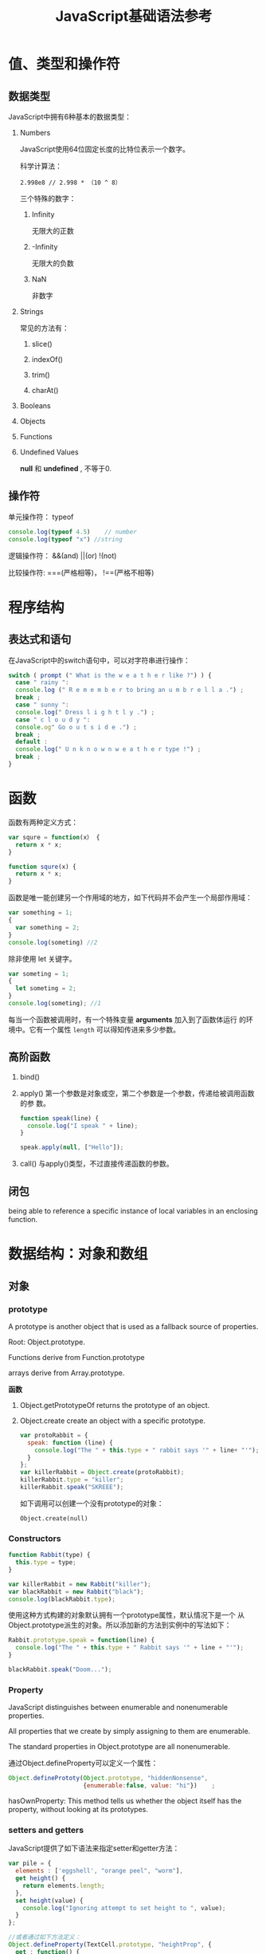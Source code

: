 #+TITLE: JavaScript基础语法参考

* 值、类型和操作符

** 数据类型
   JavaScript中拥有6种基本的数据类型：
   1. Numbers

      JavaScript使用64位固定长度的比特位表示一个数字。

      科学计算法：
      : 2.998e8 // 2.998 * （10 ^ 8）

      三个特殊的数字：
      1. Infinity

         无限大的正数

      2. -Infinity

         无限大的负数

      3. NaN

         非数字

   2. Strings
      
      常见的方法有：
      1. slice()

      2. indexOf()

      3. trim()

      4. charAt()


   3. Booleans
      
   4. Objects
   5. Functions
   6. Undefined Values
      
      *null* 和 *undefined* , 不等于0.

** 操作符

   单元操作符： typeof 
   #+BEGIN_SRC javascript
     console.log(typeof 4.5)    // number
     console.log(typeof "x") //string
   #+END_SRC

   逻辑操作符： &&(and) ||(or) !(not)
   
   比较操作符: ===(严格相等)， !==(严格不相等)

* 程序结构

** 表达式和语句

   在JavaScript中的switch语句中，可以对字符串进行操作：
   #+BEGIN_SRC javascript
     switch ( prompt (" What is the w e a t h e r like ?") ) {
       case " rainy ":
       console.log (" R e m e m b e r to bring an u m b r e l l a .") ;
       break ;
       case " sunny ":
       console.log(" Dress l i g h t l y .") ;
       case " c l o u d y ":
       console.og" Go o u t s i d e .") ;
       break ;
       default :
       console.log(" U n k n o w n w e a t h e r type !") ;
       break ;
     }   
   #+END_SRC

* 函数
  函数有两种定义方式：
  #+BEGIN_SRC javascript
    var squre = function(x） {
      return x * x;
    }

    function squre(x) {
      return x * x;
    }
  #+END_SRC

  函数是唯一能创建另一个作用域的地方，如下代码并不会产生一个局部作用域：
  #+BEGIN_SRC javascript
    var something = 1;
    {
      var something = 2;
    }
    console.log(someting) //2
  #+END_SRC

  除非使用 let 关键字。
  #+BEGIN_SRC javascript
    var someting = 1;
    {
      let someting = 2;
    }
    console.log(someting); //1
  #+END_SRC

  每当一个函数被调用时，有一个特殊变量 *arguments* 加入到了函数体运行
  的环境中。它有一个属性 =length= 可以得知传进来多少参数。
  
** 高阶函数

   1. bind()

   2. apply()
      第一个参数是对象或空，第二个参数是一个参数，传递给被调用函数的参
      数。
      #+BEGIN_SRC javascript
        function speak(line) {
          console.log("I speak " + line);
        }

        speak.apply(null, ["Hello"]);
      #+END_SRC

   3. call()
      与apply()类型，不过直接传递函数的参数。

** 闭包
   being able to reference a specific instance of local variables in
   an enclosing function.

* 数据结构：对象和数组
  
** 对象

*** prototype
    A prototype is another object that is used as a fallback source of
    properties. 

    Root: Object.prototype.

    Functions derive from Function.prototype

    arrays derive from Array.prototype.

    *函数*
    
    1. Object.getPrototypeOf
       returns the prototype of an object.
    2. Object.create
       create an object with a specific prototype.
       #+BEGIN_SRC javascript
         var protoRabbit = {
           speak: function (line) {
             console.log("The " + this.type + " rabbit says '" + line+ "'");
           }
         };
         var killerRabbit = Object.create(protoRabbit);
         killerRabbit.type = "killer";
         killerRabbit.speak("SKREEE");
       #+END_SRC

       如下调用可以创建一个没有prototype的对象：
       : Object.create(null)

*** Constructors
    #+BEGIN_SRC javascript
      function Rabbit(type) {
        this.type = type;
      }

      var killerRabbit = new Rabbit("killer");
      var blackRabbit = new Rabbit("black");
      console.log(blackRabbit.type);
    #+END_SRC

    使用这种方式构建的对象默认拥有一个prototype属性，默认情况下是一个
    从Object.prototype派生的对象。所以添加新的方法到实例中的写法如下：
    #+BEGIN_SRC javascript
      Rabbit.prototype.speak = function(line) {
        console.log("The " + this.type + " Rabbit says '" + line + "'");
      }

      blackRabbit.speak("Doom...");
    #+END_SRC

*** Property
    JavaScript distinguishes between enumerable and nonenumerable
    properties. 

    All properties that we create by simply assigning to them are
    enumerable. 

    The standard properties in Object.prototype are all
    nonenumerable. 

    通过Object.defineProperty可以定义一个属性：
    #+BEGIN_SRC javascript
      Object.definePrototy(Object.prototype, "hiddenNonsense",
                           {enumerable:false, value: "hi"})    ;
    #+END_SRC

    hasOwnProperty: This method tells us whether the object itself has
    the property, without  looking at its prototypes.

*** setters and getters
    JavaScript提供了如下语法来指定setter和getter方法：
    #+BEGIN_SRC javascript
      var pile = {
        elements : ['eggshell', "orange peel", "worm"],
        get height() {
          return elements.length;
        },
        set height(value) {
          console.log("Ignoring attempt to set height to ", value);
        }
      };

      //或者通过如下方法定义：
      Object.defineProperty(TextCell.prototype, "heightProp", {
        get : function() {
          return this.text.height;
        }
      });

    #+END_SRC

    如果只定义getter，没有定义setter，则对属性的写操作会被忽略。

*** JSON
    主要两个函数：JSON.stringify， JSON.parse。

** 数组
   1. 创建数组
      #+BEGIN_SRC javascript
        var arr = [2,3,4]
        var a = new Array(4)
        var a = new Array(5, 4, 3, 2, 1, "test string")

        var a1 = [,,]           //this array is [undefined, undefined, undefined]
        var a2 = new Array(2)   //this array has no values at all      
      #+END_SRC

   2. 数组长度
      #+BEGIN_SRC javascript
        a = [1, 2, 3]
        a.length
        Object.defineProperty(a, "length", {writable:false});  //make the length property read only.      
      #+END_SRC

   3. 添加和删除元素
      #+BEGIN_SRC javascript
        a = []
        a.push("zero")
        a.push("one", "two")

        a = [1, 2, 3]
        delete a[1] //delete element in index 1

        spice()
        unshift()
        shift()
        pop()

        forEach()
        var data = [1, 2, 3, 4]
        var sumOfSquares = 0;
        data.forEach(function(x) {
          sumOfSquares += x * x;
        });      
      #+END_SRC

   4. 常见的数组方法
      #+BEGIN_SRC javascript
        join()  //将数据所有的元素转换为字符串并连接起来。
        reverse()  //反转一个数组的元素顺序
        sort()  //数组元素排序， 默认是按字母顺序排序，也可以传递一个比较函数来指定排序的依据
        concat() //返回一个新的数组包含原数组和传递进来的参数
        var a = [1, 2, 3];
        a.concat([4,5], [6, 7])   //Returns [1, 2, 3, 4, 5, 6, 7]
        a.concat(4, [5, [6, 7]])  //Returns [1, 2, 3, 4, 5, [6, 7]]

        slice() //切分数组
        var a = [1, 2, 3, 4, 5]
        a.slice(0, 3)  // returns [1, 2, 3]
        a.slice(3)   // return [4, 5]
        a.slice(1, -1)  //returns [2, 3, 4]
        a.slice(-3, -2)  //returns [3]

        splice()  //通用的数组元素插入和删除函数
        //对数组本身进行了修改。 前两个参数指定要删除的元素，之后的参数指定要插入的元素。
        var a = [1,2,3,4,5];
        a.splice(2,0,'a','b');  // Returns []; a is [1,2,'a','b',3,4,5]
        a.splice(2,2,[1,2],3);  // Returns ['a','b']; a is [1,2,[1,2],3,3,4,5]

      #+END_SRC

      push()和pop():  让数组可以像栈一样工作。

      unshift()和shift(): 跟push()和pop()函数类似，只不过操作元素的位
      置是数组的开始处。

      toString()和toLocaleString()

   5. ECMAScript 5数组方法
      #+BEGIN_SRC javascript
        forEach()
        data.forEach(function(v, i, a) { a[i] = v + 1; });

        map()
        a = [1, 2, 3];
        b = a.map(function(x) { return x * x; }); // b is [1, 4, 9]
        //传递进来的函数必须有返回值
      #+END_SRC

      : filter()
      传递进来的函数必须返回true或false
      : a = [5, 4, 3, 2, 1];
      : smallvalues = a.filter(function(x) { return x < 3 });

      every() 和 some()
      传递进来的函数必须返回true或false
      #+BEGIN_SRC javascript
        a = [1, 2, 3, 4, 5];
        a.every(function(x) { return x < 10; }) // true, all values < 10
        a.some(function(x) { return x % 2 === 0; }); // true, a has some even numbers.      
      #+END_SRC

      reduce(), reduceRight()
      #+BEGIN_SRC javascript
        a = [1,2,3,4,5]
        sum = a.reduce(function(x,y) { return x+y }, 0);  //sum of values
        product = a.reduce(function(x,y) { return x*y }, 1); // Product of values
        max = a.reduce(function(x,y) { return (x>y)?x:y; }); // Largest value

      #+END_SRC

      indexOf(), lastIndexOf()
      
      #+BEGIN_SRC javascript
        var isArray = Function.isArray || function(o) {
          return typeof o === "object" &&
            Object.prototype.toString.call(o) === "[object Array]";
        };      
      #+END_SRC
      
      
      

